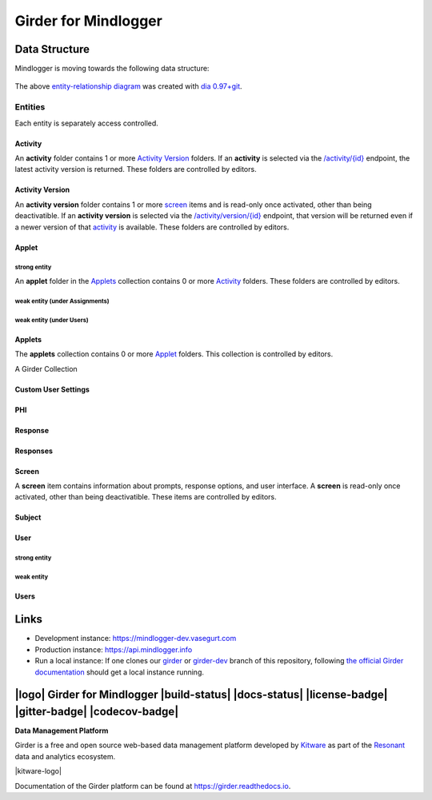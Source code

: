 Girder for Mindlogger
====================

Data Structure
--------------
Mindlogger is moving towards the following data structure:

.. figure:: ./docs/images/Mindlogger-DB-ER.png
    :align: center
    :alt: Mindlogger database entity-relationship diagram
    :figclass: align-center
    :target: ./docs/images/Mindlogger-DB-ER.dia

    The above `entity-relationship diagram <https://cacoo.com/blog/er-diagrams-vs-eer-diagrams-whats-the-difference/>`_ was created with `dia 0.97+git <https://live.gnome.org/Dia>`_.

Entities
########
Each entity is separately access controlled.

Activity
********
An **activity** folder contains 1 or more
`Activity Version <#activity-version>`_ folders. If an **activity** is selected
via the `/activity/{id} <https://mindlogger-dev.vasegurt.com/api/v1#!/activity/activity_getActivity>`_
endpoint, the latest activity version is returned. These folders are controlled
by editors.

Activity Version
****************
An **activity version** folder contains 1 or more `screen <#screen>`_ items and
is read-only once activated, other than being deactivatible. If an **activity
version** is selected via the `/activity/version/{id} <https://mindlogger-dev.vasegurt.com/api/v1#!/activity/activity_getActivityVersion>`_
endpoint, that version will be returned even if a newer version of that
`activity <#activity>`_ is available. These folders are controlled by editors.

Applet
******

strong entity
^^^^^^^^^^^^^
An **applet** folder in the `Applets <#applets>`_ collection contains 0 or
more `Activity <#activity>`_ folders. These folders are controlled by editors.

weak entity (under Assignments)
^^^^^^^^^^^^^^^^^^^^^^^^^^^^^^^

weak entity (under Users)
^^^^^^^^^^^^^^^^^^^^^^^^^

Applets
*******
The **applets** collection contains 0 or more `Applet <#strong-entity>`_
folders. This collection is controlled by editors.

A Girder Collection

Custom User Settings
********************

PHI
***

Response
********

Responses
*********

Screen
******
A **screen** item contains information about prompts, response options, and user
interface. A **screen** is read-only once activated, other than being
deactivatible. These items are controlled by editors.

Subject
*******

User
****

strong entity
^^^^^^^^^^^^^

weak entity
^^^^^^^^^^^

Users
*****

Links
-----
- Development instance: https://mindlogger-dev.vasegurt.com
- Production instance: https://api.mindlogger.info
- Run a local instance: If one clones our `girder <https://github.com/ChildMindInstitute/mindlogger-app-backend/tree/girder>`_ or `girder-dev <https://github.com/ChildMindInstitute/mindlogger-app-backend/tree/girder-dev>`_ branch of this repository, following `the official Girder documentation <https://girder.readthedocs.io/en/stable/admin-docs.html>`_ should get a local instance running.

|logo| Girder for Mindlogger |build-status| |docs-status| |license-badge| |gitter-badge| |codecov-badge|
-----------------------------------------------------------------------------------------

**Data Management Platform**

Girder is a free and open source web-based data management platform developed by
`Kitware <https://kitware.com>`_ as part of the `Resonant <http://resonant.kitware.com>`_
data and analytics ecosystem.

|kitware-logo|

Documentation of the Girder platform can be found at
https://girder.readthedocs.io.
